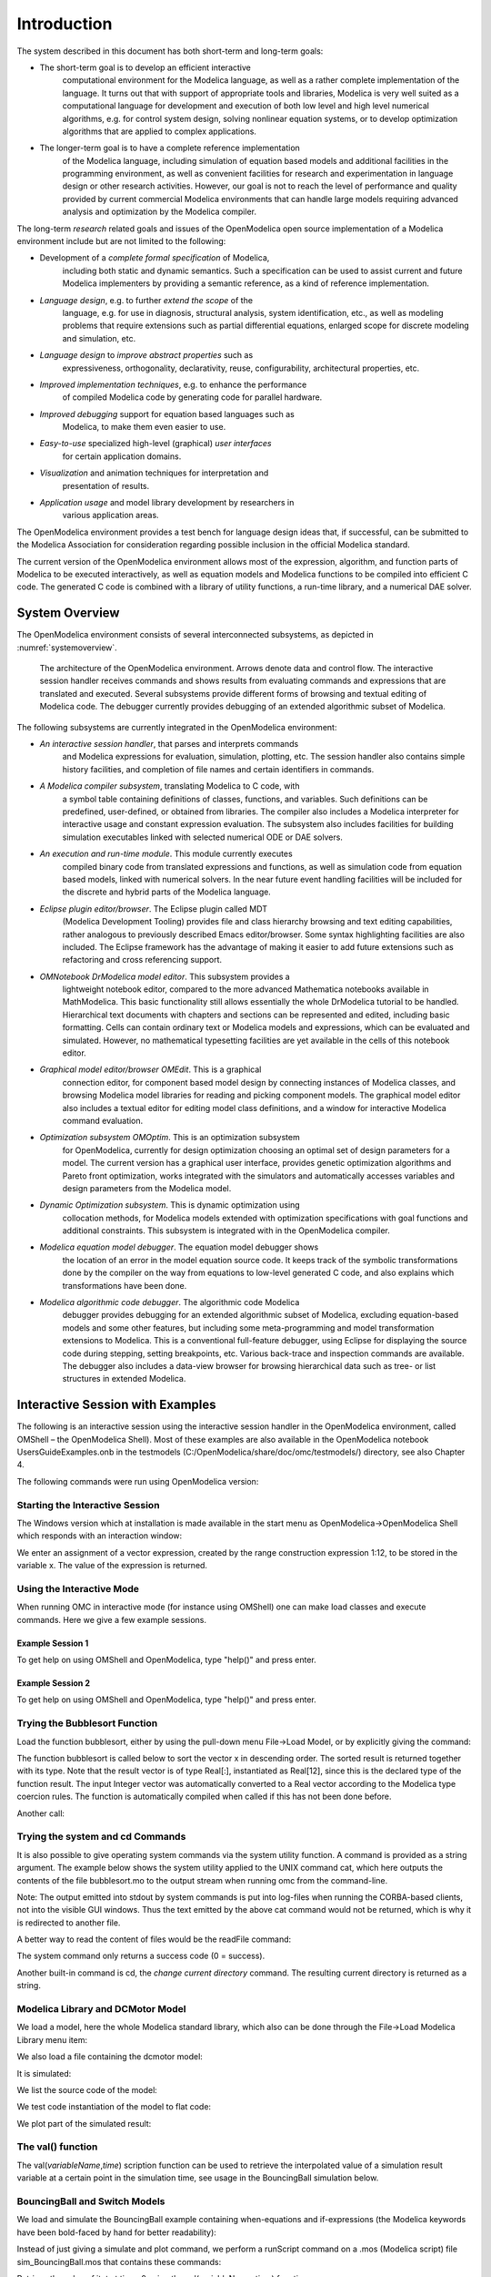 Introduction
============

.. highlight:: modelica

The |omlogo| system described in this document has both short-term
and long-term goals:

-  The short-term goal is to develop an efficient interactive
       computational environment for the Modelica language, as well as a
       rather complete implementation of the language. It turns out that
       with support of appropriate tools and libraries, Modelica is very
       well suited as a computational language for development and
       execution of both low level and high level numerical algorithms,
       e.g. for control system design, solving nonlinear equation
       systems, or to develop optimization algorithms that are applied
       to complex applications.

-  The longer-term goal is to have a complete reference implementation
       of the Modelica language, including simulation of equation based
       models and additional facilities in the programming environment,
       as well as convenient facilities for research and experimentation
       in language design or other research activities. However, our
       goal is not to reach the level of performance and quality
       provided by current commercial Modelica environments that can
       handle large models requiring advanced analysis and optimization
       by the Modelica compiler.

The long-term *research* related goals and issues of the OpenModelica
open source implementation of a Modelica environment include but are not
limited to the following:

-  Development of a *complete formal specification* of Modelica,
       including both static and dynamic semantics. Such a specification
       can be used to assist current and future Modelica implementers by
       providing a semantic reference, as a kind of reference
       implementation.

-  *Language design*, e.g. to further *extend the scope* of the
       language, e.g. for use in diagnosis, structural analysis, system
       identification, etc., as well as modeling problems that require
       extensions such as partial differential equations, enlarged scope
       for discrete modeling and simulation, etc.

-  *Language design* to *improve abstract properties* such as
       expressiveness, orthogonality, declarativity, reuse,
       configurability, architectural properties, etc.

-  *Improved implementation techniques*, e.g. to enhance the performance
       of compiled Modelica code by generating code for parallel
       hardware.

-  *Improved debugging* support for equation based languages such as
       Modelica, to make them even easier to use.

-  *Easy-to-use* specialized high-level (graphical) *user interfaces*
       for certain application domains.

-  *Visualization* and animation techniques for interpretation and
       presentation of results.

-  *Application usage* and model library development by researchers in
       various application areas.

The OpenModelica environment provides a test bench for language design
ideas that, if successful, can be submitted to the Modelica Association
for consideration regarding possible inclusion in the official Modelica
standard.

The current version of the OpenModelica environment allows most of the
expression, algorithm, and function parts of Modelica to be executed
interactively, as well as equation models and Modelica functions to be
compiled into efficient C code. The generated C code is combined with a
library of utility functions, a run-time library, and a numerical DAE
solver.

System Overview
---------------

The OpenModelica environment consists of several interconnected
subsystems, as depicted in :numref:`systemoverview`.

.. figure :: media/systemoverview.*
  :name: systemoverview
  :width: 100%

  The architecture of the OpenModelica environment.
  Arrows denote data and control flow.
  The interactive session handler receives commands and shows results from evaluating commands and expressions that are translated and executed.
  Several subsystems provide different forms of browsing and textual editing of Modelica code.
  The debugger currently provides debugging of an extended algorithmic subset of Modelica.

The following subsystems are currently integrated in the OpenModelica
environment:

-  *An interactive session handler*, that parses and interprets commands
       and Modelica expressions for evaluation, simulation, plotting,
       etc. The session handler also contains simple history facilities,
       and completion of file names and certain identifiers in commands.

-  *A Modelica compiler subsystem*, translating Modelica to C code, with
       a symbol table containing definitions of classes, functions, and
       variables. Such definitions can be predefined, user-defined, or
       obtained from libraries. The compiler also includes a Modelica
       interpreter for interactive usage and constant expression
       evaluation. The subsystem also includes facilities for building
       simulation executables linked with selected numerical ODE or DAE
       solvers.

-  *An execution and run-time module*. This module currently executes
       compiled binary code from translated expressions and functions,
       as well as simulation code from equation based models, linked
       with numerical solvers. In the near future event handling
       facilities will be included for the discrete and hybrid parts of
       the Modelica language.

-  *Eclipse plugin editor/browser*. The Eclipse plugin called MDT
       (Modelica Development Tooling) provides file and class hierarchy
       browsing and text editing capabilities, rather analogous to
       previously described Emacs editor/browser. Some syntax
       highlighting facilities are also included. The Eclipse framework
       has the advantage of making it easier to add future extensions
       such as refactoring and cross referencing support.

-  *OMNotebook DrModelica model editor*. This subsystem provides a
       lightweight notebook editor, compared to the more advanced
       Mathematica notebooks available in MathModelica. This basic
       functionality still allows essentially the whole DrModelica
       tutorial to be handled. Hierarchical text documents with chapters
       and sections can be represented and edited, including basic
       formatting. Cells can contain ordinary text or Modelica models
       and expressions, which can be evaluated and simulated. However,
       no mathematical typesetting facilities are yet available in the
       cells of this notebook editor.

-  *Graphical model editor/browser OMEdit*. This is a graphical
       connection editor, for component based model design by connecting
       instances of Modelica classes, and browsing Modelica model
       libraries for reading and picking component models. The graphical
       model editor also includes a textual editor for editing model
       class definitions, and a window for interactive Modelica command
       evaluation.

-  *Optimization subsystem OMOptim*. This is an optimization subsystem
       for OpenModelica, currently for design optimization choosing an
       optimal set of design parameters for a model. The current version
       has a graphical user interface, provides genetic optimization
       algorithms and Pareto front optimization, works integrated with
       the simulators and automatically accesses variables and design
       parameters from the Modelica model.

-  *Dynamic Optimization subsystem*. This is dynamic optimization using
       collocation methods, for Modelica models extended with
       optimization specifications with goal functions and additional
       constraints. This subsystem is integrated with in the
       OpenModelica compiler.

-  *Modelica equation model debugger*. The equation model debugger shows
       the location of an error in the model equation source code. It
       keeps track of the symbolic transformations done by the compiler
       on the way from equations to low-level generated C code, and also
       explains which transformations have been done.

-  *Modelica algorithmic code debugger*. The algorithmic code Modelica
       debugger provides debugging for an extended algorithmic subset of
       Modelica, excluding equation-based models and some other
       features, but including some meta-programming and model
       transformation extensions to Modelica. This is a conventional
       full-feature debugger, using Eclipse for displaying the source
       code during stepping, setting breakpoints, etc. Various
       back-trace and inspection commands are available. The debugger
       also includes a data-view browser for browsing hierarchical data
       such as tree- or list structures in extended Modelica.

Interactive Session with Examples
---------------------------------

The following is an interactive session using the interactive session
handler in the OpenModelica environment, called OMShell – the
OpenModelica Shell). Most of these examples are also available in the
OpenModelica notebook UsersGuideExamples.onb in the testmodels
(C:/OpenModelica/share/doc/omc/testmodels/) directory, see also Chapter
4.

The following commands were run using OpenModelica version:

.. omc-mos::

  getVersion()

Starting the Interactive Session
~~~~~~~~~~~~~~~~~~~~~~~~~~~~~~~~

The Windows version which at installation is made available in the start
menu as OpenModelica->OpenModelica Shell which responds with an
interaction window:

We enter an assignment of a vector expression, created by the range
construction expression 1:12, to be stored in the variable x. The value
of the expression is returned.

.. omc-mos::

   x := 1:12

Using the Interactive Mode
~~~~~~~~~~~~~~~~~~~~~~~~~~

When running OMC in interactive mode (for instance using OMShell) one
can make load classes and execute commands.
Here we give a few example sessions.

Example Session 1
^^^^^^^^^^^^^^^^^

To get help on using OMShell and OpenModelica, type "help()" and press
enter.

.. omc-mos::

  model A Integer t = 1.5; end A; //The type is Integer but 1.5 is of Real Type
  instantiateModel(A)

Example Session 2
^^^^^^^^^^^^^^^^^

To get help on using OMShell and OpenModelica, type "help()" and press
enter.

.. omc-loadstring ::

  model C
    Integer a;
    Real b;
  equation
    der(a) = b;
    der(b) = 12.0;
  end C;

.. omc-mos ::

  instantiateModel(C)

Trying the Bubblesort Function
~~~~~~~~~~~~~~~~~~~~~~~~~~~~~~

Load the function bubblesort, either by using the pull-down menu
File->Load Model, or by explicitly giving the command:

.. omc-mos::

  loadFile(getInstallationDirectoryPath() + "/share/doc/omc/testmodels/bubblesort.mo")

The function bubblesort is called below to sort the vector x in
descending order. The sorted result is returned together with its type.
Note that the result vector is of type Real[:], instantiated as
Real[12], since this is the declared type of the function result. The
input Integer vector was automatically converted to a Real vector
according to the Modelica type coercion rules. The function is
automatically compiled when called if this has not been done before.

.. omc-mos::

  bubblesort(x)

Another call:

.. omc-mos::

  bubblesort({4,6,2,5,8})

Trying the system and cd Commands
~~~~~~~~~~~~~~~~~~~~~~~~~~~~~~~~~

It is also possible to give operating system commands via the system
utility function. A command is provided as a string argument. The
example below shows the system utility applied to the UNIX command cat,
which here outputs the contents of the file bubblesort.mo to the output
stream when running omc from the command-line.

.. omc-mos::

  system("cat '"+getInstallationDirectoryPath()+"/share/doc/omc/testmodels/bubblesort.mo' > bubblesort.mo")

.. literalinclude :: ../tmp/bubblesort.mo
  :language: modelica

Note: The output emitted into stdout by system commands is put into
log-files when running the CORBA-based clients, not into the visible GUI
windows. Thus the text emitted by the above cat command would not be
returned, which is why it is redirected to another file.

A better way to read the content of files would be the readFile command:

.. omc-mos::
  :parsed:

  readFile("bubblesort.mo")

The system command only returns a success code (0 = success).

.. omc-mos::

  system("dir")
  system("Non-existing command")

Another built-in command is cd, the *change current directory* command.
The resulting current directory is returned as a string.

.. omc-mos::

  dir:=cd()
  cd("source")
  cd(getInstallationDirectoryPath() + "/share/doc/omc/testmodels/")
  cd(dir)

Modelica Library and DCMotor Model
~~~~~~~~~~~~~~~~~~~~~~~~~~~~~~~~~~

We load a model, here the whole Modelica standard library, which also
can be done through the File->Load Modelica Library menu item:

.. omc-mos::

  loadModel(Modelica)

We also load a file containing the dcmotor model:

.. omc-mos::

  loadFile(getInstallationDirectoryPath() + "/share/doc/omc/testmodels/dcmotor.mo")

It is simulated:

.. omc-mos::

  simulate(dcmotor, startTime=0.0, stopTime=10.0)

We list the source code of the model:

.. omc-mos::
  :parsed:

  list(dcmotor)

We test code instantiation of the model to flat code:

.. omc-mos::
  :parsed:

  instantiateModel(dcmotor)

We plot part of the simulated result:

.. omc-gnuplot :: dcmotor

  load.w
  load.phi

The val() function
~~~~~~~~~~~~~~~~~~

The val(\ *variableName*,\ *time*) scription function can be used to
retrieve the interpolated value of a simulation result variable at a
certain point in the simulation time, see usage in the BouncingBall
simulation below.

BouncingBall and Switch Models
~~~~~~~~~~~~~~~~~~~~~~~~~~~~~~

We load and simulate the BouncingBall example containing when-equations
and if-expressions (the Modelica keywords have been bold-faced by hand
for better readability):

.. omc-mos ::

  loadFile(getInstallationDirectoryPath() + "/share/doc/omc/testmodels/BouncingBall.mo")

.. omc-mos ::
  :parsed:

  list(BouncingBall)

Instead of just giving a simulate and plot command, we perform a
runScript command on a .mos (Modelica script) file sim\_BouncingBall.mos
that contains these commands:

.. omc-mos ::
  :clear:
  :combine-lines: 5,6
  :erroratend:

  writeFile("sim_BouncingBall.mos", "
    loadFile(getInstallationDirectoryPath() + \"/share/doc/omc/testmodels/BouncingBall.mo\");
    simulate(BouncingBall, stopTime=3.0);
    /* plot({h,flying}); */
  ")
  runScript("sim_BouncingBall.mos")


.. omc-loadstring ::

  model Switch
    Real v;
    Real i;
    Real i1;
    Real itot;
    Boolean open;
  equation
    itot = i + i1;
    if open then
      v = 0;
    else
      i = 0;
    end if;
    1 - i1 = 0;
    1 - v - i = 0;
    open = time >= 0.5;
  end Switch;


.. omc-mos ::

  simulate(Switch, startTime=0, stopTime=1)

Retrieve the value of itot at time=0 using the
val(variableName, time) function:

.. omc-mos ::

  val(itot,0)

Plot itot and open:

.. omc-gnuplot :: switch

  itot
  open

We note that the variable open switches from false (0) to true (1),
causing itot to increase from 1.0 to 2.0.

Clear All Models
~~~~~~~~~~~~~~~~

Now, first clear all loaded libraries and models:

.. omc-mos ::

  clear()

List the loaded models – nothing left:

.. omc-mos ::

  list()

.. _intro-vanderpol :

VanDerPol Model and Parametric Plot
~~~~~~~~~~~~~~~~~~~~~~~~~~~~~~~~~~~

We load another model, the VanDerPol model (or via the menu File->Load
Model):

.. omc-mos ::

  loadFile(getInstallationDirectoryPath() + "/share/doc/omc/testmodels/VanDerPol.mo")

It is simulated:

.. omc-mos ::

  simulate(VanDerPol, stopTime=80)

It is plotted:

.. omc-gnuplot :: VanDerPol
  :parametric:

  x
  y

Perform code instantiation to flat form of the VanDerPol model:

.. omc-mos ::
  :parsed:

  instantiateModel(VanDerPol)

Using Japanese or Chinese Characters
~~~~~~~~~~~~~~~~~~~~~~~~~~~~~~~~~~~~

Japenese, Chinese, and other kinds of UniCode characters can be used
within quoted (single quote) identifiers, see for example the variable
name to the right in the plot below:

.. image :: media/bb-japanese.png

Scripting with For-Loops, While-Loops, and If-Statements
~~~~~~~~~~~~~~~~~~~~~~~~~~~~~~~~~~~~~~~~~~~~~~~~~~~~~~~~

A simple summing integer loop (using multi-line input without evaluation
at each line into OMShell requires copy-paste as one operation from
another document):

.. omc-mos ::
  :combine-lines: 1,4,5

  k := 0;
  for i in 1:1000 loop
    k := k + i;
  end for;
  k

A nested loop summing reals and integers:

.. omc-mos ::
  :combine-lines: 1,2,9

  g := 0.0;
  h := 5;
  for i in {23.0,77.12,88.23} loop
    for j in i:0.5:(i+1) loop
      g := g + j;
      g := g + h / 2;
    end for;
    h := h + g;
  end for;

By putting two (or more) variables or assignment statements separated by
semicolon(s), ending with a variable, one can observe more than one
variable value:

.. omc-mos ::

  h; g

A for-loop with vector traversal and concatenation of string elements:

.. omc-mos ::
  :combine-lines: 1,2,3,6,7

  i:="";
  lst := {"Here ", "are ","some ","strings."};
  s := "";
  for i in lst loop
    s := s + i;
  end for;
  s

Normal while-loop with concatenation of 10 "abc " strings:

.. omc-mos ::
  :combine-lines: 1,2,6,7

  s:="";
  i:=1;
  while i<=10 loop
    s:="abc "+s;
    i:=i+1;
  end while;
  s

A simple if-statement. By putting the variable last, after the
semicolon, its value is returned after evaluation:

.. omc-mos ::

  if 5>2 then a := 77; end if; a

An if-then-else statement with elseif:

.. omc-mos ::
  :combine-lines: 7

  if false then
    a := 5;
  elseif a > 50 then
    b:= "test"; a:= 100;
  else
    a:=34;
  end if;

Take a look at the variables a and b:

.. omc-mos ::

  a;b

Variables, Functions, and Types of Variables
~~~~~~~~~~~~~~~~~~~~~~~~~~~~~~~~~~~~~~~~~~~~

Assign a vector to a variable:

.. omc-mos ::

  a:=1:5

Type in a function:

.. omc-loadstring ::

  function mySqr
    input Real x;
    output Real y;
  algorithm
    y:=x*x;
  end mySqr;

Call the function:

.. omc-mos ::

  b:=mySqr(2)

Look at the value of variable a:

.. omc-mos ::

  a

Look at the type of a:

.. omc-mos ::

  typeOf(a)

Retrieve the type of b:

.. omc-mos ::

  typeOf(b)

What is the type of mySqr? Cannot currently be handled.

.. omc-mos ::

  typeOf(mySqr)

List the available variables:

.. omc-mos ::

  listVariables()

Clear again:

.. omc-mos ::

  clear()

Getting Information about Error Cause
~~~~~~~~~~~~~~~~~~~~~~~~~~~~~~~~~~~~~

Call the function getErrorString() in order to get more information
about the error cause after a simulation failure:

.. omc-mos ::

  getErrorString()

.. _alternative-output-formats :

Alternative Simulation Output Formats
~~~~~~~~~~~~~~~~~~~~~~~~~~~~~~~~~~~~~~

There are several output format possibilities, with mat being the
default. plt and mat are the only formats that allow you to use the
val() or plot() functions after a simulation. Compared to the speed of
plt, mat is roughly 5 times for small files, and scales better for
larger files due to being a binary format. The csv format is roughly
twice as fast as plt on data-heavy simulations. The plt format allocates
all output data in RAM during simulation, which means that simulations
may fail due applications only being able to address 4GB of memory on
32-bit platforms. Empty does no output at all and should be by far the
fastest. The csv and plt formats are suitable when using an external
scripts or tools like gnuplot to generate plots or process data. The mat
format can be post-processed in `MATLAB <http://www.mathworks.com/products/matlab>`_
or `Octave <http://www.gnu.org/software/octave/>`_.

>>> simulate(... , outputFormat="mat")
>>> simulate(... , outputFormat="csv")
>>> simulate(... , outputFormat="plt")
>>> simulate(... , outputFormat="empty")

It is also possible to specify which variables should be present in the
result-file. This is done by using `POSIX Extended Regular Expressions <http://en.wikipedia.org/wiki/Regular_expression>`_.
The given expression must match the full variable name
(^ and $ symbols are automatically added to the given regular
expression).

// Default, match everything

>>> simulate(... , variableFilter=".*")

// match indices of variable myVar that only contain the numbers using
combinations

// of the letters 1 through 3

>>> simulate(... , variableFilter="myVar\\\[[1-3]*\\\]")

// match x or y or z

>>> simulate(... , variableFilter="x|y|z")

Using External Functions
~~~~~~~~~~~~~~~~~~~~~~~~

See Chapter :ref:`interop-c` for more information about calling functions in other
programming languages.

Using Parallel Simulation via OpenMP Multi-Core Support
~~~~~~~~~~~~~~~~~~~~~~~~~~~~~~~~~~~~~~~~~~~~~~~~~~~~~~~

Faster simulations on multi-core computers can be obtained by using a
new OpenModelica feature that automatically partitions the system of
equations and schedules the parts for execution on different cores using
shared-memory OpenMP based execution. The speedup obtained is dependent
on the model structure, whether the system of equations can be
partitioned well. This version in the current OpenModelica release is an
experimental version without load balancing. The following command, not
yet available from the OpenModelica GUI, will run a parallel simulation
on a model:

>>> omc +d=openmp model.mo

Loading Specific Library Version
~~~~~~~~~~~~~~~~~~~~~~~~~~~~~~~~

There exist many different versiosn of Modelica libraries which are not
compatible. It is possible to keep multiple versions of the same library
stored in the directory given by calling getModelicaPath(). By calling
loadModel(Modelica,{"3.2"}), OpenModelica will search for a directory
called "Modelica 3.2" or a file called "Modelica 3.2.mo". It is possible
to give several library versions to search for, giving preference for a
pre-release version of a library if it is installed. If the searched
version is "default", the priority is: no version name (Modelica), main
release version (Modelica 3.1), pre-release version (Modelica 3.1Beta 1)
and unordered versions (Modelica Special Release).

The loadModel command will also look at the uses annotation of the
top-level class after it has been loaded. Given the following package,
Complex 1.0 and ModelicaServices 1.1 will also be loaded into the AST
automatically.

.. omc-loadstring ::

  package Modelica
    annotation(uses(Complex(version="1.0"),
    ModelicaServices(version="1.1")));
  end Modelica;

.. omc-mos ::

  clear()

Packages will also be loaded if a model has a uses-annotation:

.. omc-loadstring ::

  model M
    annotation(uses(Modelica(version="3.2.1")));
  end M;

.. omc-mos ::
  :parsed:

  instantiateModel(M)

Packages will also be loaded by looking at the first identifier in the path:

.. omc-mos ::
  :parsed:
  :clear:

  instantiateModel(Modelica.Electrical.Analog.Basic.Ground)

Calling the Model Query and Manipulation API
~~~~~~~~~~~~~~~~~~~~~~~~~~~~~~~~~~~~~~~~~~~~

In the OpenModelica System Documentation, an external API (application
programming interface) is described which returns information about
models and/or allows manipulation of models. Calls to these functions
can be done interactively as below, but more typically by program
clients to the OpenModelica Compiler (OMC) server. Current examples of
such clients are the OpenModelica MDT Eclipse plugin, OMNotebook, the
OMEdit graphic model editor, etc. This API is untyped for performance
reasons, i.e., no type checking and minimal error checking is done on
the calls. The results of a call is returned as a text string in
Modelica syntax form, which the client has to parse. An example parser
in C++ is available in the OMNotebook source code, whereas another
example parser in Java is available in the MDT Eclipse plugin.

Below we show a few calls on the previously simulated BouncingBall
model. The full documentation on this API is available in the system
documentation. First we load and list the model again to show its
structure:

.. omc-mos ::
  :clear:
  :parsed:

  loadFile(getInstallationDirectoryPath() + "/share/doc/omc/testmodels/BouncingBall.mo");
  list(BouncingBall)

Different kinds of calls with returned results:

.. omc-mos ::
  :erroratend:

  getClassRestriction(BouncingBall)
  getClassInformation(BouncingBall)
  isFunction(BouncingBall)
  existClass(BouncingBall)
  getComponents(BouncingBall)
  getConnectionCount(BouncingBall)
  getInheritanceCount(BouncingBall)
  getComponentModifierValue(BouncingBall,e)
  getComponentModifierNames(BouncingBall,e)
  getClassRestriction(BouncingBall)
  getVersion() // Version of the currently running OMC

Quit OpenModelica
~~~~~~~~~~~~~~~~~

Leave and quit OpenModelica:

>>> quit()

Dump XML Representation
~~~~~~~~~~~~~~~~~~~~~~~

The command dumpXMLDAE dumps an XML representation of a model, according
to several optional parameters.

dumpXMLDAE(\ *modelname*\ [,asInSimulationCode=<Boolean>]
[,filePrefix=<String>] [,storeInTemp=<Boolean>] [,addMathMLCode
=<Boolean>])

This command dumps the mathematical representation of a model using an
XML representation, with optional parameters. In particular,
asInSimulationCode defines where to stop in the translation process
(before dumping the model), the other options are relative to the file
storage: filePrefix for specifying a different name and storeInTemp to
use the temporary directory. The optional parameter addMathMLCode gives
the possibility to don't print the MathML code within the xml file, to
make it more readable. Usage is trivial, just:
addMathMLCode=\ *true/false* (default value is false).

Dump Matlab Representation
~~~~~~~~~~~~~~~~~~~~~~~~~~

The command export dumps an XML representation of a model, according to
several optional parameters.

exportDAEtoMatlab(\ *modelname*);

This command dumps the mathematical representation of a model using a
Matlab representation. Example:

.. omc-mos ::

  loadFile(getInstallationDirectoryPath() + "/share/doc/omc/testmodels/BouncingBall.mo")
  exportDAEtoMatlab(BouncingBall)

.. literalinclude :: ../tmp/BouncingBall_imatrix.m
  :language: matlab

Summary of Commands for the Interactive Session Handler
-------------------------------------------------------

The following is the complete list of commands currently available in
the interactive session hander.

simulate(\ *modelname*) Translate a model named *modelname* and simulate
it.

| simulate(\ *modelname*\ [,startTime=<*Real*\ >][,stopTime=<*Real*\ >][,numberOfIntervals
| =<*Integer*\ >][,outputInterval=<*Real*\ >][,method=<*String*\ >]
| [,tolerance=<*Real*\ >][,fixedStepSize=<*Real*\ >]
| [,outputFormat=<*String*\ >]) Translate and simulate a model, with
  optional start time, stop time, and optional number of simulation
  intervals or steps for which the simulation results will be computed.
  More intervals will give higher time resolution, but occupy more space
  and take longer to compute. The default number of intervals is 500. It
  is possible to choose solving method, default is “dassl”, “euler” and
  “rungekutta” are also available. Output format “mat” is default. “plt”
  and “mat” (MATLAB) are the only ones that work with the val() command,
  “csv” (comma separated values) and “empty” (no output) are also
  available (see section :ref:`alternative-output-formats`).

plot(\ *vars*) Plot the variables given as a vector or a scalar, e.g.
plot({x1,x2}) or plot(x1).

plotParametric(\ *var1*, *var2*) Plot var2 relative to var1 from the
most recently simulated model, e.g. plotParametric(x,y).

cd() Return the current directory.

cd(\ *dir*) Change directory to the directory given as string.

clear() Clear all loaded definitions.

clearVariables() Clear all defined variables.

dumpXMLDAE(\ *modelname*, ...) Dumps an XML representation of a model,
according to several optional parameters.

exportDAEtoMatlab(\ *name*) Dumps a Matlab representation of a model.

instantiateModel(\ *modelname*)Performs code instantiation of a
model/class and return a string containing the flat class definition.

list() Return a string containing all loaded class definitions.

list(\ *modelname*) Return a string containing the class definition of
the named class.

listVariables() Return a vector of the names of the currently defined
variables.

loadModel(\ *classname*) Load model or package of name *classname* from
the path indicated by the environment variable OPENMODELICALIBRARY.

loadFile(\ *str*) Load Modelica file (.mo) with name given as string
argument *str*.

readFile(\ *str*) Load file given as string *str* and return a string
containing the file content.

runScript(\ *str*) Execute script file with file name given as string
argument *str*.

system(\ *str*) Execute *str* as a system(shell) command in the
operating system; return integer success value. Output into stdout from
a shell command is put into the console window.

timing(\ *expr*) Evaluate expression *expr* and return the number of
seconds (elapsed time) the evaluation took.

typeOf(\ *variable*) Return the type of the *variable* as a string.

saveModel(\ *str*,\ *modelname*) Save the model/class with name
*modelname* in the file given by the string argument *str*.

val(\ *variable,timePoint*) Return the (interpolated) value of the
*variable* at time *timePoint*.

help() Print this helptext (returned as a string).

quit() Leave and quit the OpenModelica environment

Running the compiler from command line
--------------------------------------

The OpenModelica compiler can also be used from command line, in Windows
cmd.exe.

**Example Session 1 – obtaining information about command line
parameters**

| C:\\dev> C:\\OpenModelica1.9.2 \\bin\\omc -h
| OpenModelica Compiler 1.9.2
| Copyright © 2015 Open Source Modelica Consortium (OSMC)
| Distributed under OMSC-PL and GPL, see https://www.openmodelica.org/
| Usage: omc [Options] (Model.mo \| Script.mos) [Libraries \| .mo-files]
| ...

**Example Session 2 - create an TestModel.mo file and run omc on it**

| C:\\dev> echo model TestModel parameter Real x = 1; end TestModel; >
  TestModel.mo
| C:\\dev> C:\\OpenModelica1.9.2 \\bin\\omc TestModel.mo
| class TestModel
|  parameter Real x = 1.0;
| end TestModel;
| C:\\dev>

**Example Session 3 - create an script.mos file and run omc on it**

| Create a file script.mos using your editor containing these commands:
| // start script.mos
| loadModel(Modelica); getErrorString();
| simulate(Modelica.Mechanics.MultiBody.Examples.Elementary.Pendulum);
  getErrorString();
| // end script.mos
| C:\\dev> notepad script.mos
| C:\\dev> C:\\OpenModelica1.9.2 \\bin\\omc script.mos
| true
| ""
| record SimulationResult
|  resultFile =
  "C:/dev/Modelica.Mechanics.MultiBody.Examples.Elementary.Pendulum\_res.mat",
|  simulationOptions = "startTime = 0.0, stopTime = 5.0,
  numberOfIntervals = 500, tolerance = 1e-006, method = 'dassl',
  fileNamePrefix =
  'Modelica.Mechanics.MultiBody.Examples.Elementary.Pendulum', options =
  '', outputFormat = 'mat', variableFilter = '.\*', cflags = '',
  simflags = ''",
|  messages = "",
|  timeFrontend = 1.245787339209033,
|  timeBackend = 20.51007138993843,
|  timeSimCode = 0.1510248469321959,
|  timeTemplates = 0.5052317333954395,
|  timeCompile = 5.128213942691722,
|  timeSimulation = 0.4049189573103951,
|  timeTotal = 27.9458487395605
| end SimulationResult;
| ""

In order to obtain more information from the compiler one can use the
command line options **+showErrorMessages +d=failtrace** when running
the compiler:

C:\\dev> C:\\OpenModelica1.9.2 \\bin\\omc +showErrorMessages
+d=failtrace script.mos

.. |omlogo| image:: logo.*
  :alt: OpenModelica logotype
  :height: 14pt
  :target: https://openmodelica.org
